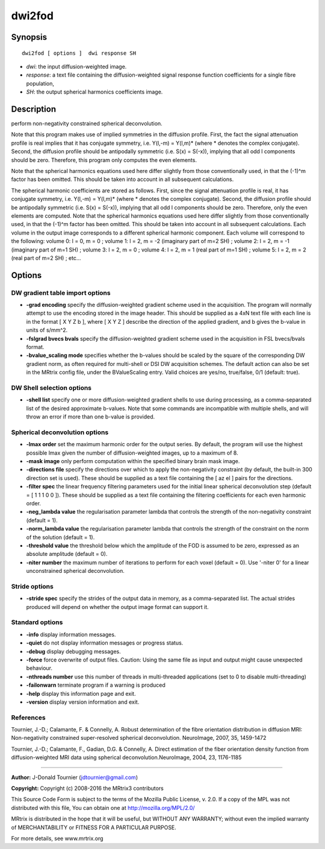 dwi2fod
===========

Synopsis
--------

::

    dwi2fod [ options ]  dwi response SH

-  *dwi*: the input diffusion-weighted image.
-  *response*: a text file containing the diffusion-weighted signal response function coefficients for a single fibre population, 
-  *SH*: the output spherical harmonics coefficients image.

Description
-----------

perform non-negativity constrained spherical deconvolution.

Note that this program makes use of implied symmetries in the diffusion profile. First, the fact the signal attenuation profile is real implies that it has conjugate symmetry, i.e. Y(l,-m) = Y(l,m)* (where * denotes the complex conjugate). Second, the diffusion profile should be antipodally symmetric (i.e. S(x) = S(-x)), implying that all odd l components should be zero. Therefore, this program only computes the even elements.

Note that the spherical harmonics equations used here differ slightly from those conventionally used, in that the (-1)^m factor has been omitted. This should be taken into account in all subsequent calculations.

The spherical harmonic coefficients are stored as follows. First, since the signal attenuation profile is real, it has conjugate symmetry, i.e. Y(l,-m) = Y(l,m)* (where * denotes the complex conjugate). Second, the diffusion profile should be antipodally symmetric (i.e. S(x) = S(-x)), implying that all odd l components should be zero. Therefore, only the even elements are computed. Note that the spherical harmonics equations used here differ slightly from those conventionally used, in that the (-1)^m factor has been omitted. This should be taken into account in all subsequent calculations. Each volume in the output image corresponds to a different spherical harmonic component. Each volume will correspond to the following: volume 0: l = 0, m = 0 ; volume 1: l = 2, m = -2 (imaginary part of m=2 SH) ; volume 2: l = 2, m = -1 (imaginary part of m=1 SH) ; volume 3: l = 2, m = 0 ; volume 4: l = 2, m = 1 (real part of m=1 SH) ; volume 5: l = 2, m = 2 (real part of m=2 SH) ; etc...

Options
-------

DW gradient table import options
^^^^^^^^^^^^^^^^^^^^^^^^^^^^^^^^

-  **-grad encoding** specify the diffusion-weighted gradient scheme used in the acquisition. The program will normally attempt to use the encoding stored in the image header. This should be supplied as a 4xN text file with each line is in the format [ X Y Z b ], where [ X Y Z ] describe the direction of the applied gradient, and b gives the b-value in units of s/mm^2.

-  **-fslgrad bvecs bvals** specify the diffusion-weighted gradient scheme used in the acquisition in FSL bvecs/bvals format.

-  **-bvalue_scaling mode** specifies whether the b-values should be scaled by the square of the corresponding DW gradient norm, as often required for multi-shell or DSI DW acquisition schemes. The default action can also be set in the MRtrix config file, under the BValueScaling entry. Valid choices are yes/no, true/false, 0/1 (default: true).

DW Shell selection options
^^^^^^^^^^^^^^^^^^^^^^^^^^

-  **-shell list** specify one or more diffusion-weighted gradient shells to use during processing, as a comma-separated list of the desired approximate b-values. Note that some commands are incompatible with multiple shells, and will throw an error if more than one b-value is provided.

Spherical deconvolution options
^^^^^^^^^^^^^^^^^^^^^^^^^^^^^^^

-  **-lmax order** set the maximum harmonic order for the output series. By default, the program will use the highest possible lmax given the number of diffusion-weighted images, up to a maximum of 8.

-  **-mask image** only perform computation within the specified binary brain mask image.

-  **-directions file** specify the directions over which to apply the non-negativity constraint (by default, the built-in 300 direction set is used). These should be supplied as a text file containing the [ az el ] pairs for the directions.

-  **-filter spec** the linear frequency filtering parameters used for the initial linear spherical deconvolution step (default = [ 1 1 1 0 0 ]). These should be  supplied as a text file containing the filtering coefficients for each even harmonic order.

-  **-neg_lambda value** the regularisation parameter lambda that controls the strength of the non-negativity constraint (default = 1).

-  **-norm_lambda value** the regularisation parameter lambda that controls the strength of the constraint on the norm of the solution (default = 1).

-  **-threshold value** the threshold below which the amplitude of the FOD is assumed to be zero, expressed as an absolute amplitude (default = 0).

-  **-niter number** the maximum number of iterations to perform for each voxel (default = 0). Use '-niter 0' for a linear unconstrained spherical deconvolution.

Stride options
^^^^^^^^^^^^^^

-  **-stride spec** specify the strides of the output data in memory, as a comma-separated list. The actual strides produced will depend on whether the output image format can support it.

Standard options
^^^^^^^^^^^^^^^^

-  **-info** display information messages.

-  **-quiet** do not display information messages or progress status.

-  **-debug** display debugging messages.

-  **-force** force overwrite of output files. Caution: Using the same file as input and output might cause unexpected behaviour.

-  **-nthreads number** use this number of threads in multi-threaded applications (set to 0 to disable multi-threading)

-  **-failonwarn** terminate program if a warning is produced

-  **-help** display this information page and exit.

-  **-version** display version information and exit.

References
^^^^^^^^^^

Tournier, J.-D.; Calamante, F. & Connelly, A. Robust determination of the fibre orientation distribution in diffusion MRI: Non-negativity constrained super-resolved spherical deconvolution. NeuroImage, 2007, 35, 1459-1472

Tournier, J.-D.; Calamante, F., Gadian, D.G. & Connelly, A. Direct estimation of the fiber orientation density function from diffusion-weighted MRI data using spherical deconvolution.NeuroImage, 2004, 23, 1176-1185

--------------



**Author:** J-Donald Tournier (jdtournier@gmail.com)

**Copyright:** Copyright (c) 2008-2016 the MRtrix3 contributors

This Source Code Form is subject to the terms of the Mozilla Public License, v. 2.0. If a copy of the MPL was not distributed with this file, You can obtain one at http://mozilla.org/MPL/2.0/

MRtrix is distributed in the hope that it will be useful, but WITHOUT ANY WARRANTY; without even the implied warranty of MERCHANTABILITY or FITNESS FOR A PARTICULAR PURPOSE.

For more details, see www.mrtrix.org

